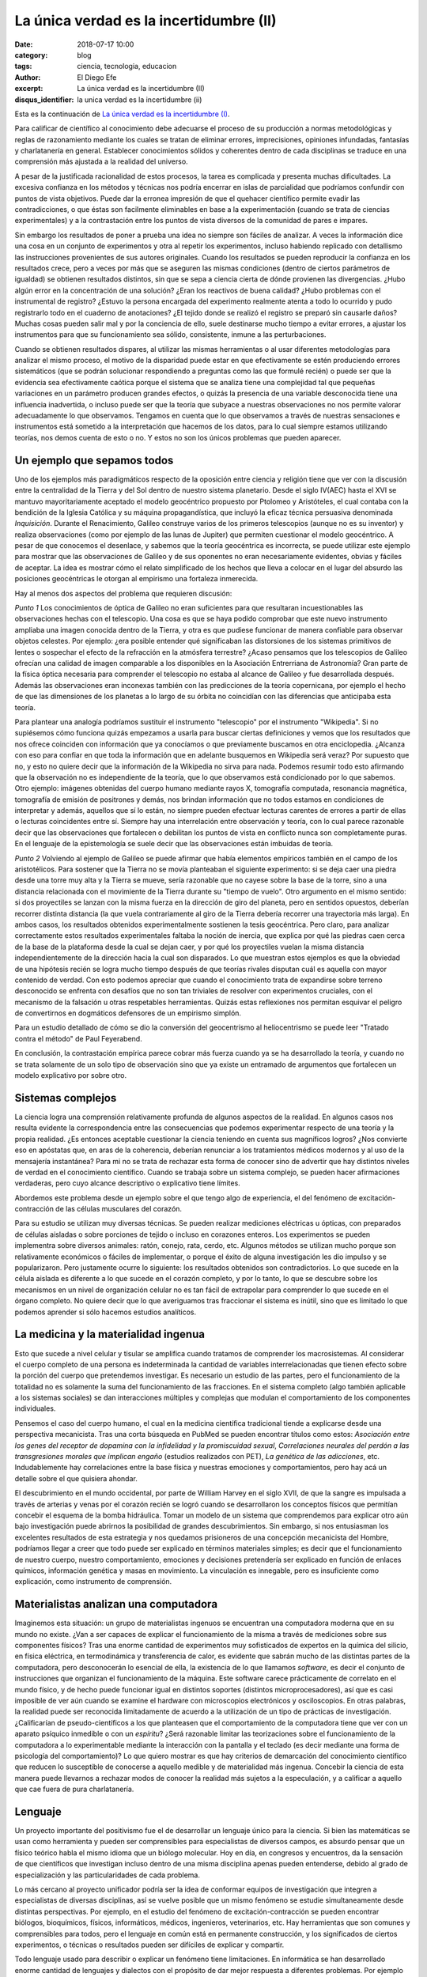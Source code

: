 La única verdad es la incertidumbre (II)
########################################

:date: 2018-07-17 10:00
:category: blog
:tags: ciencia, tecnologia, educacion
:author: El Diego Efe
:excerpt: La única verdad es la incertidumbre (II)
:disqus_identifier: la unica verdad es la incertidumbre (ii)

Esta es la continuación de `La única verdad es la incertidumbre (I)`_.

.. _La única verdad es la incertidumbre (I): |filename|/2017-09-29-la-unica-verdad-es-la-incertidumbre-01.rst

Para calificar de científico al conocimiento debe adecuarse el proceso de su
producción a normas metodológicas y reglas de razonamiento mediante los cuales
se tratan de eliminar errores, imprecisiones, opiniones infundadas, fantasías y
charlatanería en general. Establecer conocimientos sólidos y coherentes dentro
de cada disciplinas se traduce en una comprensión más ajustada a la realidad del
universo.

A pesar de la justificada racionalidad de estos procesos, la tarea es complicada
y presenta muchas dificultades. La excesiva confianza en los métodos y técnicas
nos podría encerrar en islas de parcialidad que podríamos confundir con puntos
de vista objetivos. Puede dar la erronea impresión de que el quehacer científico
permite evadir las contradicciones, o que éstas son facilmente eliminables en
base a la experimentación (cuando se trata de ciencias experimentales) y a la
contrastación entre los puntos de vista diversos de la comunidad de pares e
impares.

Sin embargo los resultados de poner a prueba una idea no siempre son fáciles de
analizar. A veces la información dice una cosa en un conjunto de experimentos y
otra al repetir los experimentos, incluso habiendo replicado con detallismo las
instrucciones provenientes de sus autores originales. Cuando los resultados se
pueden reproducir la confianza en los resultados crece, pero a veces por más que
se aseguren las mismas condiciones (dentro de ciertos parámetros de igualdad) se
obtienen resultados distintos, sin que se sepa a ciencia cierta de dónde
provienen las divergencias. ¿Hubo algún error en la concentración de una
solución? ¿Eran los reactivos de buena calidad? ¿Hubo problemas con el
instrumental de registro? ¿Estuvo la persona encargada del experimento realmente
atenta a todo lo ocurrido y pudo registrarlo todo en el cuaderno de anotaciones?
¿El tejido donde se realizó el registro se preparó sin causarle daños? Muchas
cosas pueden salir mal y por la conciencia de ello, suele destinarse mucho
tiempo a evitar errores, a ajustar los instrumentos para que su funcionamiento
sea sólido, consistente, inmune a las perturbaciones.

Cuando se obtienen resultados dispares, al utilizar las mismas herramientas o al
usar diferentes metodologías para analizar el mismo proceso, el motivo de la
disparidad puede estar en que efectivamente se estén produciendo errores
sistemáticos (que se podrán solucionar respondiendo a preguntas como las que
formulé recién) o puede ser que la evidencia sea efectivamente caótica porque el
sistema que se analiza tiene una complejidad tal que pequeñas variaciones en un
parámetro producen grandes efectos, o quizás la presencia de una variable
desconocida tiene una influencia inadvertida, o incluso puede ser que la teoría
que subyace a nuestras observaciones no nos permite valorar adecuadamente lo que
observamos. Tengamos en cuenta que lo que observamos a través de nuestras
sensaciones e instrumentos está sometido a la interpretación que hacemos de los
datos, para lo cual siempre estamos utilizando teorías, nos demos cuenta de esto
o no. Y estos no son los únicos problemas que pueden aparecer.

Un ejemplo que sepamos todos
----------------------------

Uno de los ejemplos más paradigmáticos respecto de la oposición entre ciencia y
religión tiene que ver con la discusión entre la centralidad de la Tierra y del
Sol dentro de nuestro sistema planetario. Desde el siglo IV(AEC) hasta el XVI se
mantuvo mayoritariamente aceptado el modelo geocéntrico propuesto por Ptolomeo y
Aristóteles, el cual contaba con la bendición de la Iglesia Católica y su
máquina propagandística, que incluyó la eficaz técnica persuasiva denominada
*Inquisición*. Durante el Renacimiento, Galileo construye varios de los primeros
telescopios (aunque no es su inventor) y realiza observaciones (como por ejemplo
de las lunas de Jupiter) que permiten cuestionar el modelo geocéntrico. A pesar
de que conocemos el desenlace, y sabemos que la teoría geocéntrica es
incorrecta, se puede utilizar este ejemplo para mostrar que las observaciones de
Galileo y de sus oponentes no eran necesariamente evidentes, obvias y fáciles de
aceptar. La idea es mostrar cómo el relato simplificado de los hechos que
lleva a colocar en el lugar del absurdo las posiciones geocéntricas le otorgan
al empirismo una fortaleza inmerecida.

.. image:: https://c1.staticflickr.com/1/923/28608691147_2220c39a8c_o.png
   :scale: 100%
   :width: 100%
   :align: center
   :alt: heliocentrismo vs geocentrismo
   :target: https://c1.staticflickr.com/1/923/28608691147_2220c39a8c_o.png

Hay al menos dos aspectos del problema que requieren discusión:

*Punto 1* Los conocimientos de óptica de Galileo no eran suficientes para que
resultaran incuestionables las observaciones hechas con el telescopio. Una cosa
es que se haya podido comprobar que este nuevo instrumento ampliaba una imagen
conocida dentro de la Tierra, y otra es que pudiese funcionar de manera
confiable para observar objetos celestes. Por ejemplo: ¿era posible entender qué
significaban las distorsiones de los sistemas primitivos de lentes o sospechar
el efecto de la refracción en la atmósfera terrestre? ¿Acaso pensamos que los
telescopios de Galileo ofrecían una calidad de imagen comparable a los
disponibles en la Asociación Entrerriana de Astronomía? Gran parte de la física
óptica necesaria para comprender el telescopio no estaba al alcance de Galileo y
fue desarrollada después. Además las observaciones eran inconexas también con
las predicciones de la teoría copernicana, por ejemplo el hecho de que las
dimensiones de los planetas a lo largo de su órbita no coincidían con las
diferencias que anticipaba esta teoría.

Para plantear una analogía podríamos sustituir el instrumento "telescopio" por
el instrumento "Wikipedia". Si no supiésemos cómo funciona quizás empezamos a
usarla para buscar ciertas definiciones y vemos que los resultados que nos
ofrece coinciden con información que ya conocíamos o que previamente buscamos en
otra enciclopedia. ¿Alcanza con eso para confiar en que toda la información que
en adelante busquemos en Wikipedia será veraz? Por supuesto que no, y esto no
quiere decir que la información de la Wikipedia no sirva para nada. Podemos
resumir todo esto afirmando que la observación no es independiente de la teoría,
que lo que observamos está condicionado por lo que sabemos. Otro ejemplo:
imágenes obtenidas del cuerpo humano mediante rayos X, tomografía computada,
resonancia magnética, tomografía de emisión de positrones y demás, nos brindan
información que no todos estamos en condiciones de interpretar y además,
aquellos que sí lo están, no siempre pueden efectuar lecturas carentes de
errores a partir de ellas o lecturas coincidentes entre sí. Siempre hay una
interrelación entre observación y teoría, con lo cual parece razonable decir que
las observaciones que fortalecen o debilitan los puntos de vista en conflicto
nunca son completamente puras. En el lenguaje de la epistemología se suele decir
que las observaciones están imbuidas de teoría.

*Punto 2* Volviendo al ejemplo de Galileo se puede afirmar que había elementos
empíricos también en el campo de los aristotélicos. Para sostener que la Tierra
no se movía planteaban el siguiente experimento: si se deja caer una piedra
desde una torre muy alta y la Tierra se mueve, sería razonable que no cayese
sobre la base de la torre, sino a una distancia relacionada con el movimiente de
la Tierra durante su "tiempo de vuelo". Otro argumento en el mismo sentido: si
dos proyectiles se lanzan con la misma fuerza en la dirección de giro del
planeta, pero en sentidos opuestos, deberían recorrer distinta distancia (la que
vuela contrariamente al giro de la Tierra debería recorrer una trayectoria más
larga). En ambos casos, los resultados obtenidos experimentalmente sostienen la
tesis geocéntrica. Pero claro, para analizar correctamente estos resultados
experimentales faltaba la noción de inercia, que explica por qué las piedras
caen cerca de la base de la plataforma desde la cual se dejan caer, y por qué
los proyectiles vuelan la misma distancia independientemente de la dirección
hacia la cual son disparados. Lo que muestran estos ejemplos es que la obviedad
de una hipótesis recién se logra mucho tiempo después de que teorías rivales
disputan cuál es aquella con mayor contenido de verdad. Con esto podemos
apreciar que cuando el conocimiento trata de expandirse sobre terreno
desconocido se enfrenta con desafíos que no son tan triviales de resolver con
experimentos cruciales, con el mecanismo de la falsación u otras respetables
herramientas. Quizás estas reflexiones nos permitan esquivar el peligro de
convertirnos en dogmáticos defensores de un empirismo simplón.

Para un estudio detallado de cómo se dio la conversión del geocentrismo al
heliocentrismo se puede leer "Tratado contra el método" de Paul Feyerabend.

En conclusión, la contrastación empírica parece cobrar más fuerza cuando ya se
ha desarrollado la teoría, y cuando no se trata solamente de un solo tipo de
observación sino que ya existe un entramado de argumentos que fortalecen un
modelo explicativo por sobre otro.

Sistemas complejos
------------------

La ciencia logra una comprensión relativamente profunda de algunos aspectos de
la realidad. En algunos casos nos resulta evidente la correspondencia entre las
consecuencias que podemos experimentar respecto de una teoría y la propia
realidad. ¿Es entonces aceptable cuestionar la ciencia teniendo en cuenta sus
magníficos logros? ¿Nos convierte eso en apóstatas que, en aras de la coherencia,
deberían renunciar a los tratamientos médicos modernos y al uso de la mensajería
instantánea? Para mi no se trata de rechazar esta forma de conocer sino de
advertir que hay distintos niveles de verdad en el conocimiento científico.
Cuando se trabaja sobre un sistema complejo, se pueden hacer afirmaciones
verdaderas, pero cuyo alcance descriptivo o explicativo tiene límites.

Abordemos este problema desde un ejemplo sobre el que tengo algo de experiencia,
el del fenómeno de excitación-contracción de las células musculares del corazón.

.. image:: https://c2.staticflickr.com/2/1801/43448008322_ee9a13a8d1_b.jpg
   :scale: 100%
   :width: 100%
   :align: center
   :alt: ec-coupling
   :target: https://c2.staticflickr.com/2/1801/43448008322_45b3bb335e_o.jpg

Para su estudio se utilizan muy diversas técnicas. Se pueden realizar mediciones
eléctricas u ópticas, con preparados de células aisladas o sobre porciones de
tejido o incluso en corazones enteros. Los experimentos se pueden implementra
sobre diversos animales: ratón, conejo, rata, cerdo, etc. Algunos métodos se
utilizan mucho porque son relativamente económicos o fáciles de implementar, o
porque el éxito de alguna investigación les dio impulso y se popularizaron. Pero
justamente ocurre lo siguiente: los resultados obtenidos son contradictorios. Lo
que sucede en la célula aislada es diferente a lo que sucede en el corazón
completo, y por lo tanto, lo que se descubre sobre los mecanismos en un nivel de
organización celular no es tan fácil de extrapolar para comprender lo que sucede
en el órgano completo. No quiere decir que lo que averiguamos tras fraccionar el
sistema es inútil, sino que es limitado lo que podemos aprender si sólo hacemos
estudios analíticos.

La medicina y la materialidad ingenua
-------------------------------------

Esto que sucede a nivel celular y tisular se amplifica cuando tratamos de
comprender los macrosistemas. Al considerar el cuerpo completo de una persona es
indeterminada la cantidad de variables interrelacionadas que tienen efecto sobre
la porción del cuerpo que pretendemos investigar. Es necesario un estudio de las
partes, pero el funcionamiento de la totalidad no es solamente la suma del
funcionamiento de las fracciones. En el sistema completo (algo también aplicable
a los sistemas sociales) se dan interacciones múltiples y complejas que modulan
el comportamiento de los componentes individuales.

Pensemos el caso del cuerpo humano, el cual en la medicina científica
tradicional tiende a explicarse desde una perspectiva mecanicista. Tras una
corta búsqueda en PubMed se pueden encontrar títulos como estos: *Asociación
entre los genes del receptor de dopamina con la infidelidad y la promiscuidad
sexual*, *Correlaciones neurales del perdón a las transgresiones morales que
implican engaño* (estudios realizados con PET), *La genética de las adicciones*,
etc. Indudablemente hay correlaciones entre la base física y nuestras emociones
y comportamientos, pero hay acá un detalle sobre el que quisiera ahondar.

El descubrimiento en el mundo occidental, por parte de William Harvey en el
siglo XVII, de que la sangre es impulsada a través de arterias y venas por el
corazón recién se logró cuando se desarrollaron los conceptos físicos que
permitían concebir el esquema de la bomba hidráulica. Tomar un modelo de un
sistema que comprendemos para explicar otro aún bajo investigación puede
abrirnos la posibilidad de grandes descubrimientos. Sin embargo, si nos
entusiasman los excelentes resultados de esta estrategia y nos quedamos
prisioneros de una concepción mecanicista del Hombre, podríamos llegar a creer
que todo puede ser explicado en términos materiales simples; es decir que el
funcionamiento de nuestro cuerpo, nuestro comportamiento, emociones y decisiones
pretendería ser explicado en función de enlaces químicos, información genética y
masas en movimiento. La vinculación es innegable, pero es insuficiente como
explicación, como instrumento de comprensión.

Materialistas analizan una computadora
--------------------------------------

Imaginemos esta situación: un grupo de materialistas ingenuos se encuentran una
computadora moderna que en su mundo no existe. ¿Van a ser capaces de explicar el
funcionamiento de la misma a través de mediciones sobre sus componentes físicos?
Tras una enorme cantidad de experimentos muy sofisticados de expertos en la
química del silicio, en física eléctrica, en termodinámica y transferencia de
calor, es evidente que sabrán mucho de las distintas partes de la computadora,
pero desconocerán lo esencial de ella, la existencia de lo que llamamos
*software*, es decir el conjunto de instrucciones que organizan el funcionamiento
de la máquina. Este software carece prácticamente de correlato en el mundo
físico, y de hecho puede funcionar igual en distintos soportes (distintos
microprocesadores), así que es casi imposible de ver aún cuando se examine el
hardware con microscopios electrónicos y osciloscopios. En otras palabras, la
realidad puede ser reconocida limitadamente de acuerdo a la utilización de un
tipo de prácticas de investigación. ¿Calificarían de pseudo-científicos a los
que planteasen que el comportamiento de la computadora tiene que ver con un
aparato psíquico inmedible o con un *espíritu*? ¿Será razonable limitar las
teorizaciones sobre el funcionamiento de la computadora a lo experimentable
mediante la interacción con la pantalla y el teclado (es decir mediante una
forma de psicología del comportamiento)? Lo que quiero mostrar es que hay
criterios de demarcación del conocimiento científico que reducen lo susceptible
de conocerse a aquello medible y de materialidad más ingenua. Concebir la
ciencia de esta manera puede llevarnos a rechazar modos de conocer la realidad
más sujetos a la especulación, y a calificar a aquello que cae fuera de pura
charlatanería.

.. image:: https://c2.staticflickr.com/2/1810/42778899954_49aa26a5ab_b.jpg
   :scale: 100%
   :width: 100%
   :align: center
   :alt: meditating and EEG
   :target: https://c2.staticflickr.com/2/1810/42778899954_0065995afc_o.jpg

Lenguaje
--------

Un proyecto importante del positivismo fue el de desarrollar un lenguaje único
para la ciencia. Si bien las matemáticas se usan como herramienta y pueden ser
comprensibles para especialistas de diversos campos, es absurdo pensar que un
físico teórico habla el mismo idioma que un biólogo molecular. Hoy en día, en
congresos y encuentros, da la sensación de que científicos que investigan
incluso dentro de una misma disciplina apenas pueden entenderse, debido al grado
de especialización y las particularidades de cada problema.

Lo más cercano al proyecto unificador podría ser la idea de conformar equipos de
investigación que integren a especialistas de diversas disciplinas, así se
vuelve posible que un mismo fenómeno se estudie simultaneamente desde distintas
perspectivas. Por ejemplo, en el estudio del fenómeno de excitación-contracción
se pueden encontrar biólogos, bioquímicos, físicos, informáticos, médicos,
ingenieros, veterinarios, etc. Hay herramientas que son comunes y comprensibles
para todos, pero el lenguaje en común está en permanente construcción, y los
significados de ciertos experimentos, o técnicas o resultados pueden ser
difíciles de explicar y compartir.

Todo lenguaje usado para describir o explicar un fenómeno tiene limitaciones. En
informática se han desarrollado enorme cantidad de lenguajes y dialectos con el
propósito de dar mejor respuesta a diferentes problemas. Por ejemplo para
escribir programas de inteligencia artificial suele usarse Lisp o Prolog u otros
semejantes. No cualquier lenguaje tiene la misma potencia para resolver todos
los problemas informáticos. Del mismo modo, podemos pensar que la utilización de
un lenguaje en particular, sea el castellano, o el lenguaje de la química, o las
matemáticas, limitan la manera en como pensamos, describimos y explicamos la
realidad.

.. image:: https://c2.staticflickr.com/2/1764/42779014164_e488368aa3_b.jpg
   :scale: 100%
   :width: 100%
   :align: center
   :alt: jeroglíficos
   :target: https://c2.staticflickr.com/2/1764/42779014164_9b0716cd7a_o.jpg

La matemática incluso, como lenguaje aparentemente objetivo, no garantiza la
comprensión: por ejemplo, algunas instituciones relacionadas con la educación,
como la propia facultad de ingeniería, utilizan ciertos indicadores matemáticos
para dar cuenta de lo que entienden como *calidad de la enseñanza*. Cuantifican
la relación del número de docentes al número de alumnos, la cantidad de alumnos
aprobados y reprobados en cada cuatrimestre, y el promedio de las notas. Creen
que de esta manera tienen información sobre el sistema educativo. Por supuesto
que logran construir a partir de estas observaciones una descripción, pero dudo
mucho de que puedan comprender realmente lo que sucede en las aulas.

Otro ejemplo de manipulación de la realidad con herramientas matemáticas puede
ser la descripción de la economía mediante la selección (arbitraria) de
parámetros. Por este motivo, es frecuente encontrar expertos que fundamentan con
estadísticas el apoyo al plan económico del gobierno de turno, y otros expertos
que sostenidos también en datos estadísticos de la realidad pintan un panorama
completamente desolador (suelo coincidir con estos últimos).

Un entramado autocoherente
--------------------------

Hay una imagen que se me presenta cuando imagino la forma de nuestras
concepciones sobre el mundo: la de una tela de araña. Quizás en algunos casos
cuando los sistemas que estudiamos son menos complejos, efectivamente podamos
pensar que nuestras teorías describen a la realidad tal cual es. Pero en los
sistemas más complejos e interesantes este ajuste es dificultoso de lograr. Es
más razonable pensar que las verdades que podemos producir sólo tienen algunos
puntos de contacto con la realidad mientras que gran parte de nuestras
afirmaciones sólo son verdad en tanto mejoran la coherencia de nuestros modelos
explicativos (esto sería como una postura instrumentalista) sin que estén tan
ajustadas a la realidad. Verdades, entonces, serían aquellas afirmaciones que
tiendan a que el modelo explicativo sea cada vez más autocoherente, como si
estuviésemos construyendo una tela de araña donde sus puntos de apoyo fuesen las
comprobaciones empíricas y las teorías fuesen hilos que deben fortalecer la
estructura de la tela, aún cuando no necesariamente brinden muestras inequívocas
de estar vinculadas con la realidad (puntos de contacto).

Conclusiones intermedias
------------------------

Pretendo señalar que la ciencia puede no abarcar al objeto de estudio en su
totalidad. Debemos ser concientes de las limitaciones que impone la
investigación científica basada en la especialización. No es tampoco fácil
pensar en un modo de producción de conocimientos más holístico e
interdisciplinario que no caiga en la improductividad o el cualquierismo. De
todos modos está claro el peligro de negar todo aquello que no se comprende. La
investigación científica debería mantener apertura y flexibilidad, aún cuando se
corra el riesgo de elaborar conocimientos y teorías espúreas.

Lo fundamental en ciencias no me parece que deban ser los métodos de
investigación y el empirismo, sino el apego a la crítica, la admisión de una
pluralidad de ideas en conflicto, y la evasión de cualquier forma de dogmatismo.
Esto quizás le quita certeza, nos sumerge en un mundo de incertidumbres, pero le
agrega potencia a nuestra capacidad de conocer. Tener esto presente también nos
habilita a reconocer el valor de las disciplinas que no necesitan ser
científicas para producir conocimiento (la filosofía en general, la metafísica
en particular, la política, psicología, etc).

Por supuesto que toda esta propuesta choca contra el modo en que está organizado
el sistema científico y tecnológico, y los propósitos que persigue.

To be continued...

.. image:: https://c1.staticflickr.com/1/920/28609454417_0272e3030c_b.jpg
   :scale: 100%
   :width: 100%
   :align: center
   :alt: captar la atención
   :target: https://c1.staticflickr.com/1/920/28609454417_f1e52c9891_k.jpg


